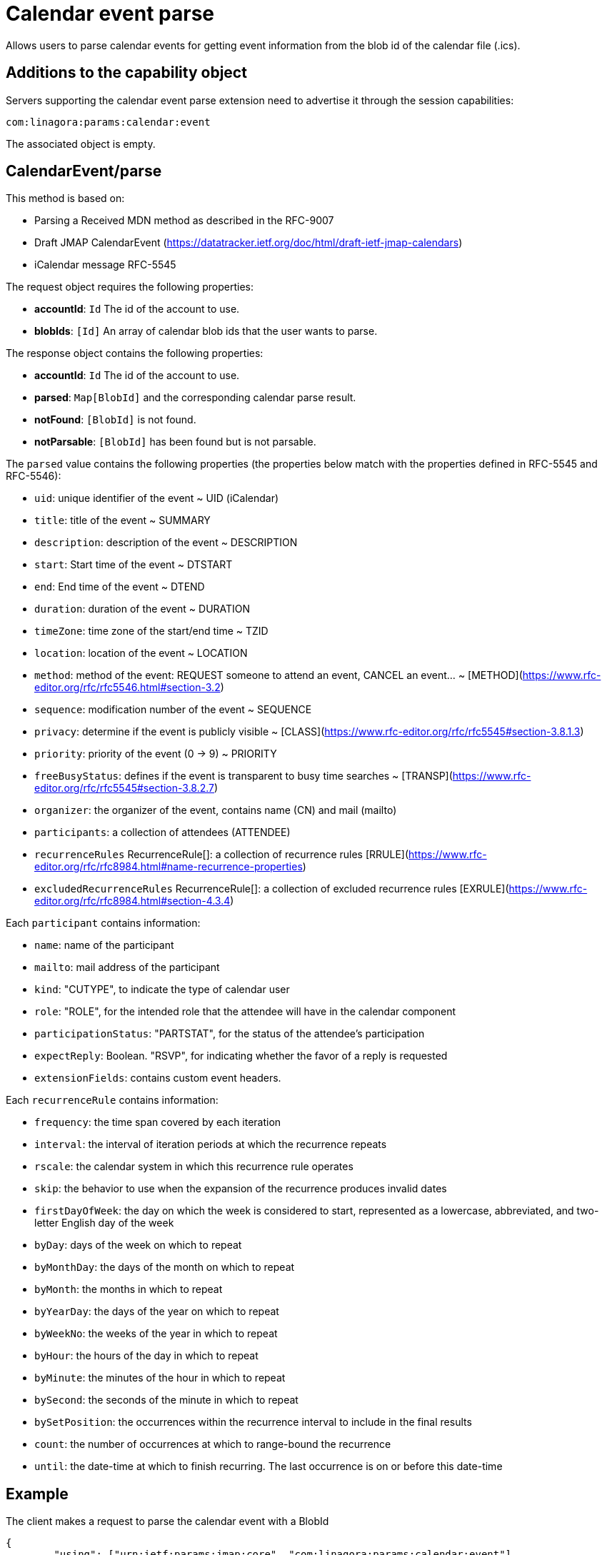 = Calendar event parse
:navtitle: calendar event parse

Allows users to parse calendar events for getting event information from the blob id of the calendar file (.ics).

== Additions to the capability object

Servers supporting the calendar event parse extension need
to advertise it through the session capabilities:
....
com:linagora:params:calendar:event
....

The associated object is empty.

== CalendarEvent/parse

This method is based on:

- Parsing a Received MDN method as described in the RFC-9007
- Draft JMAP CalendarEvent (https://datatracker.ietf.org/doc/html/draft-ietf-jmap-calendars)
- iCalendar message RFC-5545

The request object requires the following properties:

- *accountId*: `Id` The id of the account to use.
- *blobIds*: `[Id]` An array of calendar blob ids that the user wants to parse.

The response object contains the following properties:

- *accountId*: `Id` The id of the account to use.
- *parsed*: `Map[BlobId]` and the corresponding calendar parse result.
- *notFound*: `[BlobId]` is not found.
- *notParsable*: `[BlobId]` has been found but is not parsable.

The `parsed` value contains the following properties (the properties below match with the properties defined in RFC-5545 and RFC-5546):

- `uid`: unique identifier of the event ~ UID (iCalendar)
- `title`: title of the event ~ SUMMARY
- `description`: description of the event ~ DESCRIPTION
- `start`: Start time of the event ~ DTSTART
- `end`: End time of the event ~ DTEND
- `duration`: duration of the event ~ DURATION
- `timeZone`: time zone of the start/end time ~ TZID
- `location`: location of the event ~ LOCATION
- `method`: method of the event: REQUEST someone to attend an event, CANCEL an event... ~ [METHOD](https://www.rfc-editor.org/rfc/rfc5546.html#section-3.2)
- `sequence`: modification number of the event ~ SEQUENCE
- `privacy`: determine if the event is publicly visible ~ [CLASS](https://www.rfc-editor.org/rfc/rfc5545#section-3.8.1.3)
- `priority`: priority of the event (0 -> 9) ~ PRIORITY
- `freeBusyStatus`: defines if the event is transparent to busy time searches ~ [TRANSP](https://www.rfc-editor.org/rfc/rfc5545#section-3.8.2.7)
- `organizer`: the organizer of the event, contains name (CN) and mail (mailto)
- `participants`: a collection of attendees (ATTENDEE)
- `recurrenceRules` RecurrenceRule[]: a collection of recurrence rules [RRULE](https://www.rfc-editor.org/rfc/rfc8984.html#name-recurrence-properties)
- `excludedRecurrenceRules` RecurrenceRule[]: a collection of excluded recurrence rules [EXRULE](https://www.rfc-editor.org/rfc/rfc8984.html#section-4.3.4)

Each `participant` contains information:

- `name`: name of the participant
- `mailto`: mail address of the participant
- `kind`: "CUTYPE", to indicate the type of calendar user
- `role`: "ROLE", for the intended role that the attendee will have in the calendar component
- `participationStatus`: "PARTSTAT", for the status of the attendee's participation
- `expectReply`: Boolean. "RSVP", for indicating whether the favor of a reply is requested
- `extensionFields`: contains custom event headers.

Each `recurrenceRule` contains information:

- `frequency`: the time span covered by each iteration
- `interval`: the interval of iteration periods at which the recurrence
repeats
- `rscale`: the calendar system in which this recurrence rule
operates
- `skip`: the behavior to use when the expansion of the recurrence
produces invalid dates
- `firstDayOfWeek`: the day on which the week is considered to start,
represented as a lowercase, abbreviated, and two-letter English
day of the week
- `byDay`: days of the week on which to repeat
- `byMonthDay`: the days of the month on which to repeat
- `byMonth`: the months in which to repeat
- `byYearDay`: the days of the year on which to repeat
- `byWeekNo`: the weeks of the year in which to repeat
- `byHour`: the hours of the day in which to repeat
- `byMinute`: the minutes of the hour in which to repeat
- `bySecond`: the seconds of the minute in which to repeat
- `bySetPosition`: the occurrences within the recurrence interval to
include in the final results
- `count`: the number of occurrences at which to range-bound the
recurrence
- `until`: the date-time at which to finish recurring. The last
occurrence is on or before this date-time


== Example

The client makes a request to parse the calendar event with a BlobId

....
{
	"using": ["urn:ietf:params:jmap:core", "com:linagora:params:calendar:event"],
	"methodCalls": [
        [ "CalendarEvent/parse", {
            "accountId": "29883977c13473ae7cb7678ef767cbfbaffc8a44a6e463d971d23a65c1dc4af6",
            "blobIds": ["0f9f65ab-dc7b-4146-850f-6e4881093965"]
        }, "c1"]
	]
}
....

The server responds:

```
[[ "CalendarEvent/parse",
{
    "accountId": "29883977c13473ae7cb7678ef767cbfbaffc8a44a6e463d971d23a65c1dc4af6",
    "parsed": {
        "0f9f65ab-dc7b-4146-850f-6e4881093965": {
            "uid": "ea127690-0440-404b-af98-9823c855a283",
            "title": "Gatling: break LemonLDAP!",
            "description": "Let's write some basic OIDC benchmarks",
            "start": "2023-02-09T10:00:00",
            "duration": "PT2H0M0S",
            "end": "2023-02-09T12:00:00",
            "timeZone": "Asia/Ho_Chi_Minh",
            "location": "5 Dien Bien Phu, Ha Noi",
            "method": "REQUEST",
            "sequence": 0,
            "priority": 5,
            "freeBusyStatus": "busy",
            "privacy": "public",
            "organizer": {
                "name": "Benoît TELLIER",
                "mailto": "btellier@linagora.com"
            },
            "participants": [{
                    "name": "Benoît TELLIER",
                    "mailto": "btellier@domain.tld",
                    "kind": "individual",
                    "role": "chair",
                    "participationStatus": "accepted",
                    "expectReply": false
                },
                {
                    "name": "Van Tung TRAN",
                    "mailto": "vttran@domain.tld",
                    "kind": "individual",
                    "role": "requested-participant",
                    "participationStatus": "needs-action",
                    "expectReply": true
                }
            ],
            "extensionFields": {
                "X-OPENPAAS-VIDEOCONFERENCE": ["https://jitsi.linagora.com/abcd"],
                "X-OPENPAAS-CUSTOM-HEADER1": ["whatever1", "whatever2"]
            },
            "recurrenceRules":
               [{   "frequency": "yearly",
                     "byDay": [ "mo" ],
                     "byMonth": [ "10" ],
                     "bySetPosition": [ 1, 2 ],
                     "until":"2024-01-11T09:00:00Z"
               }]
        }
    }
}, "c1" ]]
```

In the case that a blob id is not found, the server would respond:

```
[[ "CalendarEvent/parse",
{
    "accountId": "29883977c13473ae7cb7678ef767cbfbaffc8a44a6e463d971d23a65c1dc4af6",
    "notFound": [ "0f9f65ab-dc7b-4146-850f-6e4881093965" ]
}, "c1" ]]
```

If the blob id has been found but is not parsable, the server would respond:

```
[[ "CalendarEvent/parse",
{
    "accountId": "29883977c13473ae7cb7678ef767cbfbaffc8a44a6e463d971d23a65c1dc4af6",
    "notParsable": [ "0f9f65ab-dc7b-4146-850f-6e4881093965" ]
}, "c1" ]]
```